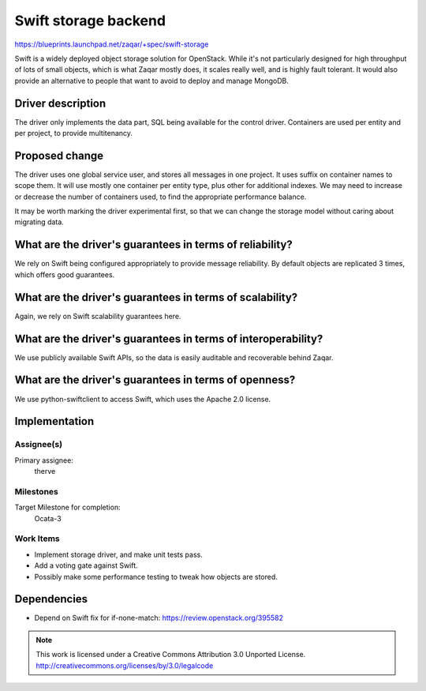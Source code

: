 ..
  This template should be in ReSTructured text. The filename in the git
  repository should match the launchpad URL, for example a URL of
  https://blueprints.launchpad.net/zaqar/+spec/awesome-thing should be named
  awesome-thing.rst.

  Please do not delete any of the sections in this
  template.  If you have nothing to say for a whole section, just write: None

  For help with syntax, see http://www.sphinx-doc.org/en/stable/rest.html
  To test out your formatting, see http://www.tele3.cz/jbar/rest/rest.html

=====================
Swift storage backend
=====================

https://blueprints.launchpad.net/zaqar/+spec/swift-storage

Swift is a widely deployed object storage solution for OpenStack. While it's
not particularly designed for high throughput of lots of small objects, which
is what Zaqar mostly does, it scales really well, and is highly fault tolerant.
It would also provide an alternative to people that want to avoid to deploy
and manage MongoDB.

Driver description
==================

The driver only implements the data part, SQL being available for the
control driver. Containers are used per entity and per project, to provide
multitenancy.

Proposed change
===============

The driver uses one global service user, and stores all messages in one
project. It uses suffix on container names to scope them. It will use mostly
one container per entity type, plus other for additional indexes. We may need
to increase or decrease the number of containers used, to find the appropriate
performance balance.

It may be worth marking the driver experimental first, so that we can change
the storage model without caring about migrating data.

What are the driver's guarantees in terms of reliability?
=========================================================

We rely on Swift being configured appropriately to provide message reliability.
By default objects are replicated 3 times, which offers good guarantees.

What are the driver's guarantees in terms of scalability?
=========================================================

Again, we rely on Swift scalability guarantees here.

What are the driver's guarantees in terms of interoperability?
==============================================================

We use publicly available Swift APIs, so the data is easily auditable and
recoverable behind Zaqar.

What are the driver's guarantees in terms of openness?
======================================================

We use python-swiftclient to access Swift, which uses the Apache 2.0 license.

Implementation
==============

Assignee(s)
-----------

Primary assignee:
  therve


Milestones
----------

Target Milestone for completion:
  Ocata-3

Work Items
----------

* Implement storage driver, and make unit tests pass.
* Add a voting gate against Swift.
* Possibly make some performance testing to tweak how objects are stored.


Dependencies
============

- Depend on Swift fix for if-none-match: https://review.openstack.org/395582

.. note::

  This work is licensed under a Creative Commons Attribution 3.0
  Unported License.
  http://creativecommons.org/licenses/by/3.0/legalcode

